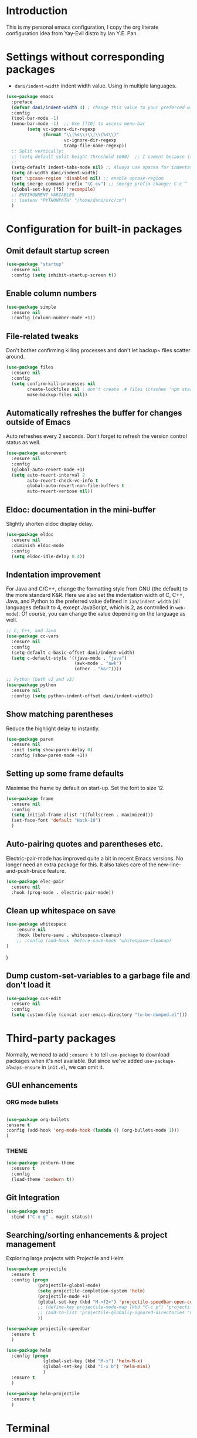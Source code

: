 * Introduction

This is my personal emacs configuration, I copy the org literate configuration idea from
Yay-Evil distro by Ian Y.E. Pan.

* Settings without corresponding packages

- =dani/indent-width= indent width value. Using in multiple languages.


#+BEGIN_SRC emacs-lisp
  (use-package emacs
    :preface
    (defvar dani/indent-width 4) ; change this value to your preferred width
    :config
    (tool-bar-mode -1)
    (menu-bar-mode -1)  ;; Use [f10] to access menu-bar
          (setq vc-ignore-dir-regexp
                (format "\\(%s\\)\\|\\(%s\\)"
                        vc-ignore-dir-regexp
                        tramp-file-name-regexp))
    ;; Split vertically:
    ;; (setq-default split-height-threshold 1000)  ;; I coment because it split horizontally helm windows (and )lso
    ;;
    (setq-default indent-tabs-mode nil) ;; Always use spaces for indentation
    (setq ab-width dani/indent-width)
    (put 'upcase-region 'disabled nil) ;; enable upcase-region
    (setq smerge-command-prefix "\C-cv") ;; smerge prefix change: C-c ^ --> C-c v
    (global-set-key [f5] 'recompile)
    ;; ENVIRONMENT VARIABLES
    ;; (setenv "PYTHONPATH" "/home/dani/src/cm")
    )
#+END_SRC

* Configuration for built-in packages

** Omit default startup screen

#+BEGIN_SRC emacs-lisp
(use-package "startup"
  :ensure nil
  :config (setq inhibit-startup-screen t))
#+END_SRC

** Enable column numbers

#+BEGIN_SRC emacs-lisp
  (use-package simple
    :ensure nil
    :config (column-number-mode +1))
#+END_SRC

** File-related tweaks

Don't bother confirming killing processes and don't let backup~ files
scatter around.
#+BEGIN_SRC emacs-lisp
  (use-package files
    :ensure nil
    :config
    (setq confirm-kill-processes nil
          create-lockfiles nil ; don't create .# files (crashes 'npm start')
          make-backup-files nil))
#+END_SRC
** Automatically refreshes the buffer for changes outside of Emacs
   Auto refreshes every 2 seconds. Don't forget to refresh the version
control status as well.
#+BEGIN_SRC emacs-lisp
  (use-package autorevert
    :ensure nil
    :config
    (global-auto-revert-mode +1)
    (setq auto-revert-interval 2
          auto-revert-check-vc-info t
          global-auto-revert-non-file-buffers t
          auto-revert-verbose nil))
#+END_SRC

** Eldoc: documentation in the mini-buffer
Slightly shorten eldoc display delay.
#+BEGIN_SRC emacs-lisp
  (use-package eldoc
    :ensure nil
    :diminish eldoc-mode
    :config
    (setq eldoc-idle-delay 0.4))
#+END_SRC

** Indentation improvement
For Java and C/C++, change the formatting style from GNU (the default)
to the more standard K&R. Here we also set the indentation width of C,
C++, Java, and Python to the preferred value defined in
~ian/indent-width~ (all languages default to 4, except JavaScript,
which is 2, as controlled in ~web-mode~). Of course, you can change
the value depending on the language as well.
#+BEGIN_SRC emacs-lisp
  ;; C, C++, and Java
  (use-package cc-vars
    :ensure nil
    :config
    (setq-default c-basic-offset dani/indent-width)
    (setq c-default-style '((java-mode . "java")
                            (awk-mode . "awk")
                            (other . "k&r"))))

  ;; Python (both v2 and v3)
  (use-package python
    :ensure nil
    :config (setq python-indent-offset dani/indent-width))
#+END_SRC

** Show matching parentheses

Reduce the highlight delay to instantly.
#+BEGIN_SRC emacs-lisp
  (use-package paren
    :ensure nil
    :init (setq show-paren-delay 0)
    :config (show-paren-mode +1))
#+END_SRC

** Setting up some frame defaults

Maximise the frame by default on start-up. Set the font to size 12.

#+BEGIN_SRC emacs-lisp
  (use-package frame
    :ensure nil
    :config
    (setq initial-frame-alist '((fullscreen . maximized)))
    (set-face-font 'default "Hack-10")
    )
#+END_SRC

** Auto-pairing quotes and parentheses etc.

Electric-pair-mode has improved quite a bit in recent Emacs
versions. No longer need an extra package for this. It also takes care
of the new-line-and-push-brace feature.

#+BEGIN_SRC emacs-lisp
  (use-package elec-pair
    :ensure nil
    :hook (prog-mode . electric-pair-mode))
#+END_SRC

** Clean up whitespace on save

#+BEGIN_SRC emacs-lisp
(use-package whitespace
    :ensure nil
    :hook (before-save . whitespace-cleanup)
    ;; :config (add-hook 'before-save-hook 'whitespace-cleanup)
)
#+END_SRC
)
** Dump custom-set-variables to a garbage file and don't load it

#+BEGIN_SRC emacs-lisp
  (use-package cus-edit
    :ensure nil
    :config
    (setq custom-file (concat user-emacs-directory "to-be-dumped.el")))
#+END_SRC

* Third-party packages

Normally, we need to add ~:ensure t~ to tell ~use-package~ to download packages when it's
 not available. But since we've added ~use-package-always-ensure~ in ~init.el~, we can
 omit it.

** GUI enhancements
*** ORG mode bullets

#+BEGIN_SRC emacs-lisp

(use-package org-bullets
:ensure t
:config (add-hook 'org-mode-hook (lambda () (org-bullets-mode 1)))
)

#+END_SRC

*** THEME
#+BEGIN_SRC emacs-lisp
(use-package zenburn-theme
  :ensure t
  :config
  (load-theme 'zenburn t))
#+END_SRC

** Git Integration

#+BEGIN_SRC emacs-lisp
(use-package magit
  :bind ("C-x g" . magit-status))
#+END_SRC

** Searching/sorting enhancements & project management

Exploring large projects with Projectile and Helm

#+BEGIN_SRC emacs-lisp
  (use-package projectile
    :ensure t
    :config (progn
              (projectile-global-mode)
              (setq projectile-completion-system 'helm)
              (projectile-mode +1)
              (global-set-key (kbd "M-<f2>") 'projectile-speedbar-open-current-buffer-in-tree)
              ;; (define-key projectile-mode-map (kbd "C-c p") 'projectile-command-map)
              ;; (add-to-list 'projectile-globally-ignored-directories "vendor")
              ))

  (use-package projectile-speedbar
    :ensure t
    )

  (use-package helm
    :config (progn
                (global-set-key (kbd "M-x") 'helm-M-x)
                (global-set-key (kbd "C-x b") 'helm-mini)
                )
    :ensure t
    )

  (use-package helm-projectile
    :ensure t
    )
#+END_SRC

* Terminal

Bash with autocompletion.

#+begin_src emacs-lisp
(use-package bash-completion
    :ensure t
    :config (progn
                (bash-completion-setup))
)
#+end_src


* Markup Languages

** yaml


#+begin_src emacs-lisp
(use-package yaml-mode
  :ensure t
)
#+end_src

* Programming Languages
** Language Server Protocol
#+BEGIN_SRC emacs-lisp

(use-package lsp-mode
:ensure t
;; uncomment to enable gopls http debug server
;; :custom (lsp-gopls-server-args '("-debug" "127.0.0.1:0"))
:commands (lsp lsp-deferred)
:config (progn
(setq lsp-auto-guess-root t)
;; use flycheck, not flymake
(setq lsp-prefer-flymake nil))
:hook ((gdscript-mode . lsp-deferred)
  (go-mode . lsp-deferred)
  (c-mode . lsp-deferred)
  (web-mode . lsp-deferred)
  (js-mode . lsp-deferred)
  (python-mode . lsp-deferred)
  (ruby-mode . lsp-deferred)
  (sh-mode . lsp-deferred)))

(use-package lsp-ui
:ensure t
:commands lsp-ui-mode
:config (progn
(setq lsp-ui-doc-enable t
      lsp-ui-peek-enable t
      lsp-ui-sideline-enable t
      lsp-ui-imenu-enable t
      lsp-ui-flycheck-enable t)))

#+END_SRC

** Company for auto-completion

Company mode is a standard completion package that works well with lsp-mode.

Use =C-n= and =C-p= to navigate the tooltip.

#+BEGIN_SRC emacs-lisp
  (use-package company
    :ensure t
    :config
    ;; Optionally enable completion-as-you-type behavior.
    (setq company-idle-delay 0.2)
    ; (setq company-minimum-prefix-length 1)
)
#+END_SRC

** Flycheck

A modern on-the-fly syntax checking extension – absolute essential

#+BEGIN_SRC emacs-lisp
(use-package flycheck
:ensure t
)
#+END_SRC

** Golang

#+BEGIN_SRC emacs-lisp
(use-package go-mode
  ;; hook does not work
  :hook (before-save . gofmt-before-save)
  :config (progn
  (setq gofmt-command "goimports") ;; format and add/delete imports
  ;; Call Gofmt before saving
  ;; (add-hook 'before-save-hook 'gofmt-before-save)
  (if (not (string-match "go" compile-command))
      (set (make-local-variable 'compile-command)
           "source ~/bin/search_main.sh && make"))
))
#+END_SRC


What I want:

*** TODO automatically go.mod

*** DONE Coulored Highlighted Syntax

- go-mode

*** DONE Add imports

- Save hook with goimports.

*** DONE Formating when saving

- save hook with goimports.

*** DONE Code Navegation

Jump to functions and return.

- M-. go to.
- M-, return.
- M-? Show references.

Provided by:

- go-pls

*** DONE Suggestions and Autocomplete

Provided by:

- go-pls
- company

*** TODO Launch tests

- Makefile and compile and recompile (=[f5]=)
- =projectile-test-project=

*** TODO Debug

Or use external tool.


*** TODO Snnipets

explore yasnippet. What is org default?

- if err ...
- func ...

#+begin_src emacs-lisp
  (use-package yasnippet-snippets
    :ensure t)
  (use-package yasnippet
    :ensure t
    :config (yas-global-mode 1))
#+end_src

** Python

#+BEGIN_SRC emacs-lisp
  (use-package lsp-pyright
    :ensure t
;;    :config  (progn
;; use flycheck, not flymake
;;(setq lsp-pyright-auto-search-paths nil)
;;(setq lsp-pyright-multi-root nil)
;;)
)

#+END_SRC

*** TODO automatically venv or env
*** DONE Coulored Highlighted Syntax
    CLOSED: [2021-03-19 Fri 07:52]
*** TODO Formating when saving
*** TODO Code Navegation
*** TODO Suggestions and Autocomplete
*** TODO Launch tests
*** TODO Debug
*** TODO Snnipets

* TODO Refactoring

Maybe with external tools...

- Safe Delete
- Extract Method
- Extract Constant
- Extract Field
- Extract Parameter
- Introduce Variable
- Rename
- Inline
- Change signature

*
* Miscellaneous

** Which-key

#+BEGIN_SRC emacs-lisp
(use-package which-key
  :diminish which-key-mode
  :config
  (which-key-mode +1)
  (setq which-key-idle-delay 0.4
        which-key-idle-secondary-delay 0.4))
#+END_SRC
* My emacs-lisp functions

#+BEGIN_SRC emacs-lisp
;; load from .init.el with (load "dani")
(defun remote (host)
  (interactive "sHost: ")
  (if (string-prefix-p "axinbambo" host)
      (setq user "tomcat")
    (setq user "deployer")
    )
  (find-file (concat "/ssh:admdanieladf@" host "|sudo:" user "@" host ":."))
  )
#+END_SRC
* TODO References

Explore the Automatic, Idempotent Setup:

- https://hristos.co/blog/my-custom-emacs-setup/
